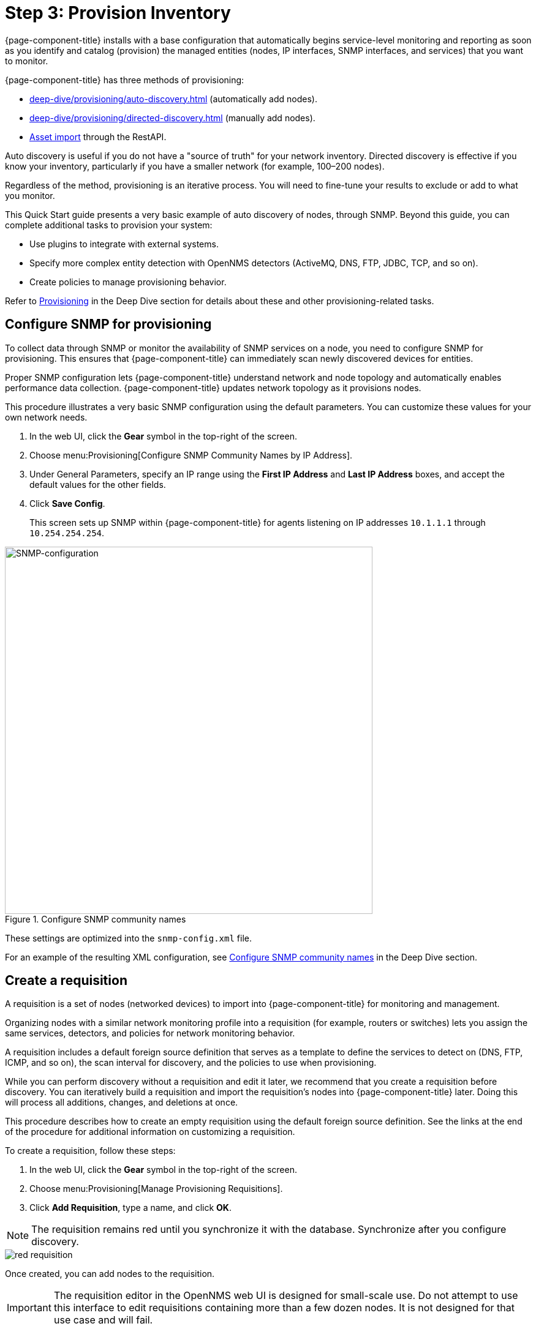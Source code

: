 
[[provision-getting-started]]
= Step 3: Provision Inventory

{page-component-title} installs with a base configuration that automatically begins service-level monitoring and reporting as soon as you identify and catalog (provision) the managed entities (nodes, IP interfaces, SNMP interfaces, and services) that you want to monitor.

{page-component-title} has three methods of provisioning:

* xref:deep-dive/provisioning/auto-discovery.adoc[] (automatically add nodes).
* xref:deep-dive/provisioning/directed-discovery.adoc[] (manually add nodes).
* xref:development:rest/rest-api.adoc#rest-api[Asset import] through the RestAPI.

Auto discovery is useful if you do not have a "source of truth" for your network inventory.
Directed discovery is effective if you know your inventory, particularly if you have a smaller network (for example, 100–200 nodes).

Regardless of the method, provisioning is an iterative process.
You will need to fine-tune your results to exclude or add to what you monitor.

This Quick Start guide presents a very basic example of auto discovery of nodes, through SNMP.
Beyond this guide, you can complete additional tasks to provision your system:

* Use plugins to integrate with external systems.
* Specify more complex entity detection with OpenNMS detectors (ActiveMQ, DNS, FTP, JDBC, TCP, and so on).
* Create policies to manage provisioning behavior.

Refer to xref:operation:deep-dive/provisioning/introduction.adoc[Provisioning] in the Deep Dive section for details about these and other provisioning-related tasks.

[[provision-snmp-configuration]]
== Configure SNMP for provisioning

To collect data through SNMP or monitor the availability of SNMP services on a node, you need to configure SNMP for provisioning.
This ensures that {page-component-title} can immediately scan newly discovered devices for entities.

Proper SNMP configuration lets {page-component-title} understand network and node topology and automatically enables performance data collection.
{page-component-title} updates network topology as it provisions nodes.

This procedure illustrates a very basic SNMP configuration using the default parameters.
You can customize these values for your own network needs.

. In the web UI, click the *Gear* symbol in the top-right of the screen.
. Choose menu:Provisioning[Configure SNMP Community Names by IP Address].
. Under General Parameters, specify an IP range using the *First IP Address* and *Last IP Address* boxes, and accept the default values for the other fields.
. Click *Save Config*.
+
This screen sets up SNMP within {page-component-title} for agents listening on IP addresses `10.1.1.1` through `10.254.254.254`.

.Configure SNMP community names
image::provisioning/SNMP_Config.png[SNMP-configuration, 600]

These settings are optimized into the `snmp-config.xml` file.

For an example of the resulting XML configuration, see xref:operation:deep-dive/provisioning/xml-samples.adoc#SNMP-community-xml[Configure SNMP community names] in the Deep Dive section.

[[requisition-create]]
== Create a requisition

A requisition is a set of nodes (networked devices) to import into {page-component-title} for monitoring and management.

Organizing nodes with a similar network monitoring profile into a requisition (for example, routers or switches) lets you assign the same services, detectors, and policies for network monitoring behavior.

A requisition includes a default foreign source definition that serves as a template to define the services to detect on (DNS, FTP, ICMP, and so on), the scan interval for discovery, and the policies to use when provisioning.

While you can perform discovery without a requisition and edit it later, we recommend that you create a requisition before discovery.
You can iteratively build a requisition and import the requisition's nodes into {page-component-title} later.
Doing this will process all additions, changes, and deletions at once.

This procedure describes how to create an empty requisition using the default foreign source definition.
See the links at the end of the procedure for additional information on customizing a requisition.

To create a requisition, follow these steps:

. In the web UI, click the *Gear* symbol in the top-right of the screen.
. Choose menu:Provisioning[Manage Provisioning Requisitions].
. Click *Add Requisition*, type a name, and click *OK*.

NOTE: The requisition remains red until you synchronize it with the database.
Synchronize after you configure discovery.

image::provisioning/red_requisition.png[]

Once created, you can add nodes to the requisition.

IMPORTANT: The requisition editor in the OpenNMS web UI is designed for small-scale use.
Do not attempt to use this interface to edit requisitions containing more than a few dozen nodes.
It is not designed for that use case and will fail.

Additional configuration options for requisitions:

* xref:deep-dive/provisioning/directed-discovery.adoc#directed-discovery[Manually specify nodes to add to a requisition].
* xref:deep-dive/provisioning/auto-discovery.adoc#auto-discovery[Automatically discover nodes to add to a requisition].
* Customize a requisition with xref:reference:provisioning/detectors.adoc#ref-detectors[detectors] and xref:deep-dive/provisioning/policies.adoc#policies[policies].

[[configure-discovery]]
== Configure discovery

For this Quick Start guide, we assume that you do not have a list of nodes to start from.
The procedure uses the default general settings for parameters like timeouts and retries.
You can customize these for your own needs.

To configure discovery, follow these steps:

. In the web UI, click the *Gear* symbol in the top-right of the screen.
. Choose menu:Provisioning[Configure Discovery].
. In the *General Settings* area, select the requisition you just created from the *Requisition* list.
** (Optional) Change the default values.
. Click *Save and Restart Discovery* in the top-left of the screen.
. Return to *Manage Provisioning Requisitions* and click *Synchronize the Requisition*.
. Choose a scan option and click *Synchronize*.

You can view imported nodes under menu:Info[Nodes] at the top of the screen.

